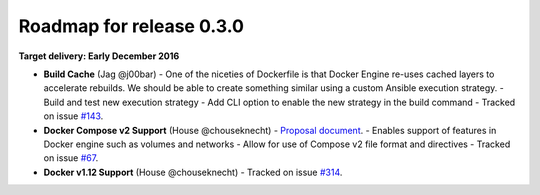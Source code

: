 Roadmap for release 0.3.0
=========================

**Target delivery: Early December 2016**

- **Build Cache** (Jag @j00bar)
  - One of the niceties of Dockerfile is that Docker Engine re-uses cached layers to accelerate rebuilds. We should be able to create something similar using a custom Ansible execution strategy.
  - Build and test new execution strategy
  - Add CLI option to enable the new strategy in the build command
  - Tracked on issue `#143 <https://github.com/ansible/ansible-container/issues/143>`_.

- **Docker Compose v2 Support** (House @chouseknecht)
  - `Proposal document <https://github.com/ansible/ansible-container/blob/develop/proposals/compose-v2.md>`_.
  - Enables support of features in Docker engine such as volumes and networks
  - Allow for use of Compose v2 file format and directives
  - Tracked on issue `#67 <https://github.com/ansible/ansible-container/issues/67>`_.

- **Docker v1.12 Support** (House @chouseknecht)
  - Tracked on issue `#314 <https://github.com/ansible/ansible-container/issues/314>`_.
  
